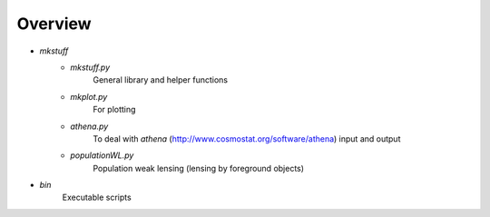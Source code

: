 .. overview.rst

Overview
^^^^^^^^

* `mkstuff`
   * `mkstuff.py`
      General library and helper functions
   * `mkplot.py`
      For plotting
   * `athena.py`
      To deal with `athena` (http://www.cosmostat.org/software/athena) input and output
   * `populationWL.py`
      Population weak lensing (lensing by foreground objects)
* `bin`
   Executable scripts

